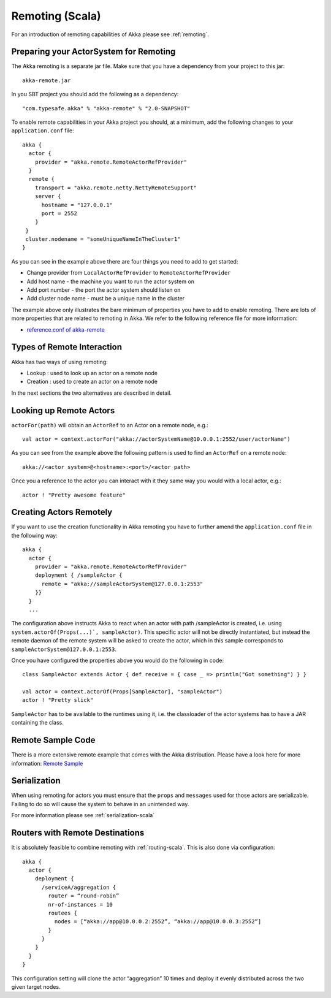 .. _remoting-scala:

#################
 Remoting (Scala)
#################

For an introduction of remoting capabilities of Akka please see :ref:`remoting`.

Preparing your ActorSystem for Remoting
^^^^^^^^^^^^^^^^^^^^^^^^^^^^^^^^^^^^^^^

The Akka remoting is a separate jar file. Make sure that you have a dependency from your project to this jar::

  akka-remote.jar

In you SBT project you should add the following as a dependency::

  "com.typesafe.akka" % "akka-remote" % "2.0-SNAPSHOT"

To enable remote capabilities in your Akka project you should, at a minimum, add the following changes
to your ``application.conf`` file::

  akka {
    actor {
      provider = "akka.remote.RemoteActorRefProvider"
    }
    remote {
      transport = "akka.remote.netty.NettyRemoteSupport"
      server {
        hostname = "127.0.0.1"
        port = 2552
      }
   }
   cluster.nodename = "someUniqueNameInTheCluster1"
  }

As you can see in the example above there are four things you need to add to get started:

* Change provider from ``LocalActorRefProvider`` to ``RemoteActorRefProvider``
* Add host name - the machine you want to run the actor system on
* Add port number - the port the actor system should listen on
* Add cluster node name - must be a unique name in the cluster

The example above only illustrates the bare minimum of properties you have to add to enable remoting.
There are lots of more properties that are related to remoting in Akka. We refer to the following
reference file for more information:

* `reference.conf of akka-remote <https://github.com/jboner/akka/blob/master/akka-remote/src/main/resources/reference.conf#L39>`_

Types of Remote Interaction
^^^^^^^^^^^^^^^^^^^^^^^^^^^

Akka has two ways of using remoting:

* Lookup    : used to look up an actor on a remote node
* Creation  : used to create an actor on a remote node

In the next sections the two alternatives are described in detail.

Looking up Remote Actors
^^^^^^^^^^^^^^^^^^^^^^^^

``actorFor(path)`` will obtain an ``ActorRef`` to an Actor on a remote node, e.g.::

  val actor = context.actorFor("akka://actorSystemName@10.0.0.1:2552/user/actorName")

As you can see from the example above the following pattern is used to find an ``ActorRef`` on a remote node::

  akka://<actor system>@<hostname>:<port>/<actor path>

Once you a reference to the actor you can interact with it they same way you would with a local actor, e.g.::

  actor ! "Pretty awesome feature"

Creating Actors Remotely
^^^^^^^^^^^^^^^^^^^^^^^^

If you want to use the creation functionality in Akka remoting you have to further amend the
``application.conf`` file in the following way::

  akka {
    actor {
      provider = "akka.remote.RemoteActorRefProvider"
      deployment { /sampleActor {
        remote = "akka://sampleActorSystem@127.0.0.1:2553"
      }}
    }
    ...

The configuration above instructs Akka to react when an actor with path /sampleActor is created, i.e.
using ``system.actorOf(Props(...)`, sampleActor)``. This specific actor will not be directly instantiated,
but instead the remote daemon of the remote system will be asked to create the actor,
which in this sample corresponds to ``sampleActorSystem@127.0.0.1:2553``.

Once you have configured the properties above you would do the following in code::

  class SampleActor extends Actor { def receive = { case _ => println("Got something") } }

  val actor = context.actorOf(Props[SampleActor], "sampleActor")
  actor ! "Pretty slick"

``SampleActor`` has to be available to the runtimes using it, i.e. the classloader of the
actor systems has to have a JAR containing the class.

Remote Sample Code
^^^^^^^^^^^^^^^^^^

There is a more extensive remote example that comes with the Akka distribution.
Please have a look here for more information:
`Remote Sample <https://github.com/jboner/akka/tree/master/akka-samples/akka-sample-remote>`_

Serialization
^^^^^^^^^^^^^

When using remoting for actors you must ensure that the ``props`` and ``messages`` used for
those actors are serializable. Failing to do so will cause the system to behave in an unintended way.

For more information please see :ref:`serialization-scala`

Routers with Remote Destinations
^^^^^^^^^^^^^^^^^^^^^^^^^^^^^^^^

It is absolutely feasible to combine remoting with :ref:`routing-scala`.
This is also done via configuration::

  akka {
    actor {
      deployment {
        /serviceA/aggregation {
          router = “round-robin”
          nr-of-instances = 10
          routees {
            nodes = [“akka://app@10.0.0.2:2552”, “akka://app@10.0.0.3:2552”]
          }
        }
      }
    }
  }

This configuration setting will clone the actor “aggregation” 10 times and deploy it evenly distributed across
the two given target nodes.
